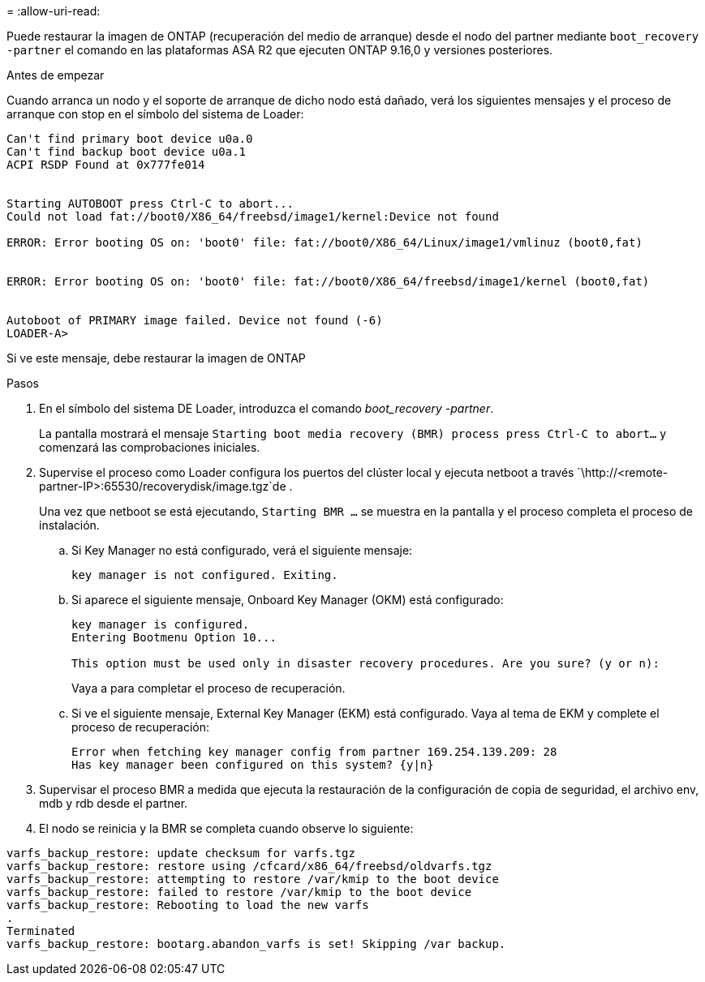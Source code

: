 = 
:allow-uri-read: 


Puede restaurar la imagen de ONTAP (recuperación del medio de arranque) desde el nodo del partner mediante `boot_recovery -partner` el comando en las plataformas ASA R2 que ejecuten ONTAP 9.16,0 y versiones posteriores.

.Antes de empezar
Cuando arranca un nodo y el soporte de arranque de dicho nodo está dañado, verá los siguientes mensajes y el proceso de arranque con stop en el símbolo del sistema de Loader:

[listing]
----

Can't find primary boot device u0a.0
Can't find backup boot device u0a.1
ACPI RSDP Found at 0x777fe014


Starting AUTOBOOT press Ctrl-C to abort...
Could not load fat://boot0/X86_64/freebsd/image1/kernel:Device not found

ERROR: Error booting OS on: 'boot0' file: fat://boot0/X86_64/Linux/image1/vmlinuz (boot0,fat)


ERROR: Error booting OS on: 'boot0' file: fat://boot0/X86_64/freebsd/image1/kernel (boot0,fat)


Autoboot of PRIMARY image failed. Device not found (-6)
LOADER-A>

----
Si ve este mensaje, debe restaurar la imagen de ONTAP

.Pasos
. En el símbolo del sistema DE Loader, introduzca el comando _boot_recovery -partner_.
+
La pantalla mostrará el mensaje `Starting boot media recovery (BMR) process press Ctrl-C to abort...` y comenzará las comprobaciones iniciales.

. Supervise el proceso como Loader configura los puertos del clúster local y ejecuta netboot a través `\http://<remote-partner-IP>:65530/recoverydisk/image.tgz`de .
+
Una vez que netboot se está ejecutando, `Starting BMR ...` se muestra en la pantalla y el proceso completa el proceso de instalación.

+
.. Si Key Manager no está configurado, verá el siguiente mensaje:
+
....
key manager is not configured. Exiting.
....
.. Si aparece el siguiente mensaje, Onboard Key Manager (OKM) está configurado:
+
....

key manager is configured.
Entering Bootmenu Option 10...

This option must be used only in disaster recovery procedures. Are you sure? (y or n):

....
+
Vaya a para completar el proceso de recuperación.

.. Si ve el siguiente mensaje, External Key Manager (EKM) está configurado. Vaya al tema de EKM y complete el proceso de recuperación:
+
....
Error when fetching key manager config from partner 169.254.139.209: 28
Has key manager been configured on this system? {y|n}

....


. Supervisar el proceso BMR a medida que ejecuta la restauración de la configuración de copia de seguridad, el archivo env, mdb y rdb desde el partner.
. El nodo se reinicia y la BMR se completa cuando observe lo siguiente:


....

varfs_backup_restore: update checksum for varfs.tgz
varfs_backup_restore: restore using /cfcard/x86_64/freebsd/oldvarfs.tgz
varfs_backup_restore: attempting to restore /var/kmip to the boot device
varfs_backup_restore: failed to restore /var/kmip to the boot device
varfs_backup_restore: Rebooting to load the new varfs
.
Terminated
varfs_backup_restore: bootarg.abandon_varfs is set! Skipping /var backup.

....